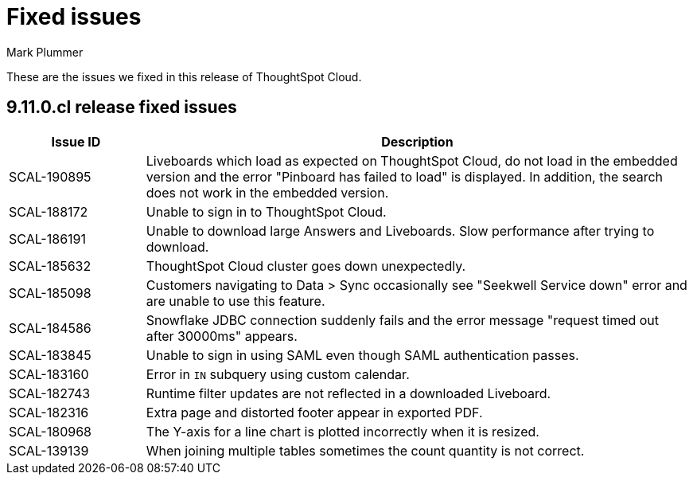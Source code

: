 = Fixed issues
:keywords: fixed issues
:last_updated: 3/5/2024
:author: Mark Plummer
:experimental:
:linkattrs:
:page-layout: default-cloud
:description: These are the issues we fixed in recent ThoughtSpot Cloud releases.
:jira: SCAL-197719

These are the issues we fixed in this release of ThoughtSpot Cloud.

[#releases-9-11 -0-x]
== 9.11.0.cl release fixed issues

[cols="20%,80%"]
|===
|Issue ID |Description

|SCAL-190895
|Liveboards which load as expected on ThoughtSpot Cloud, do not load in the embedded version and the error "Pinboard has failed to load" is displayed. In addition, the search does not work in the embedded version.
|SCAL-188172
|Unable to sign in to ThoughtSpot Cloud.
|SCAL-186191
|Unable to download large Answers and Liveboards. Slow performance after trying to download.
|SCAL-185632
|ThoughtSpot Cloud cluster goes down unexpectedly.
|SCAL-185098
|Customers navigating to Data > Sync occasionally see "Seekwell Service down" error and are unable to use this feature.
|SCAL-184586
|Snowflake JDBC connection suddenly fails and the error message "request timed out after 30000ms" appears.
|SCAL-183845
|Unable to sign in using SAML even though SAML authentication passes.
|SCAL-183160
|Error in `IN` subquery using custom calendar.
|SCAL-182743
|Runtime filter updates are not reflected in a downloaded Liveboard.
|SCAL-182316
|Extra page and distorted footer appear in exported PDF.
|SCAL-180968
|The Y-axis for a line chart is plotted incorrectly when it is resized.
|SCAL-139139
|When joining multiple tables sometimes the count quantity is not correct.
|===
